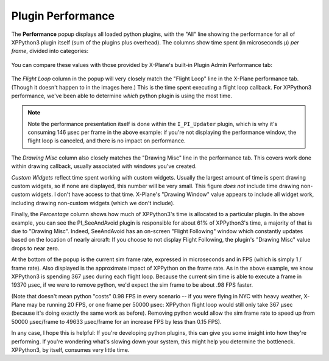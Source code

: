 Plugin Performance
==================

The **Performance** popup displays all loaded python plugins, with the "All" line showing the
performance for all of XPPython3 plugin itself (sum of the plugins plus overhead).
The columns show time spent (in microseconds μ) *per frame*, divided into categories:

  .. image:: /images/perf.png
             
You can compare these values with those provided by X-Plane's built-in Plugin Admin Performance tab:

  .. image:: /images/lr_performance.png

The *Flight Loop* column in the popup will very closely match the "Flight Loop" line in the X-Plane performance tab. (Though
it doesn't happen to in the images here.) This is the time spent executing a flight loop callback. For XPPython3 performance,
we've been able to determine *which* python plugin is using the most time.

.. Note:: Note the performance presentation itself is
   done within the ``I_PI_Updater`` plugin, which is why it's consuming 146 μsec per frame in the above example:
   if you're not displaying the
   performance window, the flight loop is canceled, and there is no impact on performance.

The *Drawing Misc* column also closely matches the "Drawing Misc" line in the performance tab. This
covers work done within drawing callback, usually associated with windows you've created.

*Custom Widgets* reflect time spent working with custom widgets. Usually the largest amount of time
is spent drawing custom widgets, so if none are displayed, this number will be very small. This figure
*does not* include time drawing non-custom widgets. I don't have access to that time. X-Plane's "Drawing Window" value
appears to include all widget work, including drawing non-custom widgets (which we don't include).

Finally, the *Percentage* column shows how much of XPPython3's time is allocated to a particular plugin.
In the above example, you can see the PI_SeeAndAvoid plugin is responsible for about 61% of XPPython3's time,
a majority of that is due to "Drawing Misc". Indeed, SeeAndAvoid has an on-screen "Flight Following" window which
constantly updates based on the location of nearly aircraft: If you choose to not display Flight Following,
the plugin's "Drawing Misc" value drops to near zero.

At the bottom of the popup is the current sim frame rate, expressed in microseconds and in FPS
(which is simply 1 / frame rate).
Also displayed is the approximate impact of XPPython on the frame rate. As in the above
example, we know XPPython3 is spending 367 μsec during each flight loop. Because the current sim time is able
to execute a frame in 19370 μsec, if we were to remove python, we'd expect the sim frame to be about .98 FPS faster.

(Note that doesn't mean python "costs" 0.98 FPS in every scenario -- if you were flying in NYC with heavy weather, X-Plane may be
running 20 FPS, or one frame per 50000 μsec: XPPython flight loop would still only take 367 μsec (because it's
doing exactly the same work as before). Removing python would allow the sim frame rate to speed up from 50000 μsec/frame to
49633 μsec/frame for an increase FPS by less than 0.15 FPS).

In any case, I hope this is helpful: If you're developing python plugins, this can give you some
insight into how they're performing. If you're wondering what's slowing down your system, this might
help you determine the bottleneck. XPPython3, by itself, consumes very little time.

